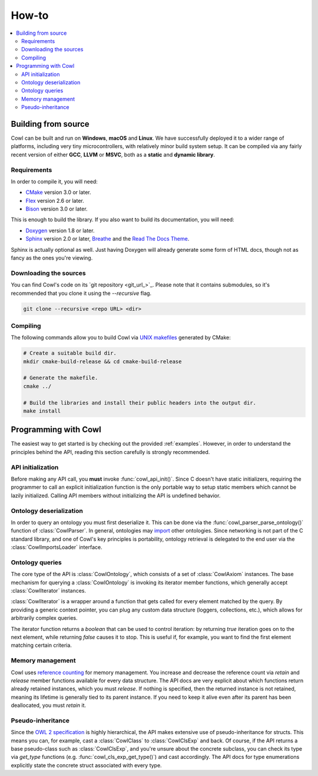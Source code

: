 ======
How-to
======

.. contents:: :local:

Building from source
====================

Cowl can be built and run on **Windows**, **macOS** and **Linux**. We have successfully
deployed it to a wider range of platforms, including very tiny microcontrollers,
with relatively minor build system setup. It can be compiled via any fairly recent version
of either **GCC**, **LLVM** or **MSVC**, both as a **static** and **dynamic library**.

Requirements
------------

In order to compile it, you will need:

- CMake_ version 3.0 or later.
- Flex_ version 2.6 or later.
- Bison_ version 3.0 or later.

This is enough to build the library. If you also want to build its documentation, you will need:

- Doxygen_ version 1.8 or later.
- Sphinx_ version 2.0 or later, Breathe_ and the `Read The Docs Theme`_.

Sphinx is actually optional as well. Just having Doxygen will already generate some form of
HTML docs, though not as fancy as the ones you're viewing.

Downloading the sources
-----------------------

You can find Cowl's code on its `git repository <git_url_>`_. Please note that it contains
submodules, so it's recommended that you clone it using the `--recursive` flag.

.. code-block:: bash

   git clone --recursive <repo URL> <dir>

Compiling
---------

The following commands allow you to build Cowl
via `UNIX makefiles`_ generated by CMake:

.. code-block:: bash

   # Create a suitable build dir.
   mkdir cmake-build-release && cd cmake-build-release

   # Generate the makefile.
   cmake ../

   # Build the libraries and install their public headers into the output dir.
   make install

Programming with Cowl
=====================

The easiest way to get started is by checking out the provided :ref:`examples`.
However, in order to understand the principles behind the API, reading
this section carefully is strongly recommended.

API initialization
------------------

Before making any API call, you **must** invoke :func:`cowl_api_init()`. Since C doesn't have
static initializers, requiring the programmer to call an explicit initialization function
is the only portable way to setup static members which cannot be lazily initialized.
Calling API members without initializing the API is undefined behavior.

Ontology deserialization
------------------------

In order to query an ontology you must first deserialize it. This can be done via the
:func:`cowl_parser_parse_ontology()` function of :class:`CowlParser`. In general, ontologies may
`import <owl imports_>`_ other ontologies. Since networking
is not part of the C standard library, and one of Cowl's key principles is portability,
ontology retrieval is delegated to the end user via the :class:`CowlImportsLoader` interface.

Ontology queries
----------------

The core type of the API is :class:`CowlOntology`, which consists of a set of :class:`CowlAxiom`
instances. The base mechanism for querying a :class:`CowlOntology` is invoking its iterator
member functions, which generally accept :class:`CowlIterator` instances.

:class:`CowlIterator` is a wrapper around a function that gets called for every element matched
by the query. By providing a generic context pointer, you can plug any custom data structure
(loggers, collections, etc.), which allows for arbitrarily complex queries.

The iterator function returns a `boolean` that can be used to control iteration:
by returning `true` iteration goes on to the next element, while returning `false`
causes it to stop. This is useful if, for example, you want to find the first element
matching certain criteria.

Memory management
-----------------

Cowl uses `reference counting`_ for memory management.
You increase and decrease the reference count via `retain` and `release` member functions
available for every data structure. The API docs are very explicit about which functions
return already retained instances, which you must `release`. If nothing is specified,
then the returned instance is not retained, meaning its lifetime is generally tied
to its parent instance. If you need to keep it alive even after its parent has been
deallocated, you must `retain` it.

Pseudo-inheritance
------------------

Since the `OWL 2 specification`_ is highly hierarchical, the API makes extensive use
of pseudo-inheritance for structs. This means you can, for example, cast a :class:`CowlClass`
to :class:`CowlClsExp` and back. Of course, if the API returns a base pseudo-class
such as :class:`CowlClsExp`, and you're unsure about the concrete subclass, you can check
its type via `get_type` functions (e.g. :func:`cowl_cls_exp_get_type()`) and cast accordingly.
The API docs for type enumerations explicitly state the concrete struct associated with every type.

.. _Bison: https://www.gnu.org/software/bison
.. _Breathe: https://breathe.readthedocs.io
.. _CMake: https://cmake.org
.. _Doxygen: http://doxygen.nl
.. _Flex: https://github.com/westes/flex
.. _OWL imports: https://www.w3.org/TR/owl2-syntax/#Imports
.. _OWL 2 specification: https://www.w3.org/TR/owl2-syntax
.. _Read The Docs Theme: https://sphinx-rtd-theme.readthedocs.io
.. _reference counting: https://en.wikipedia.org/wiki/Reference_counting
.. _Sphinx: http://sphinx-doc.org
.. _UNIX makefiles: https://www.gnu.org/software/make
